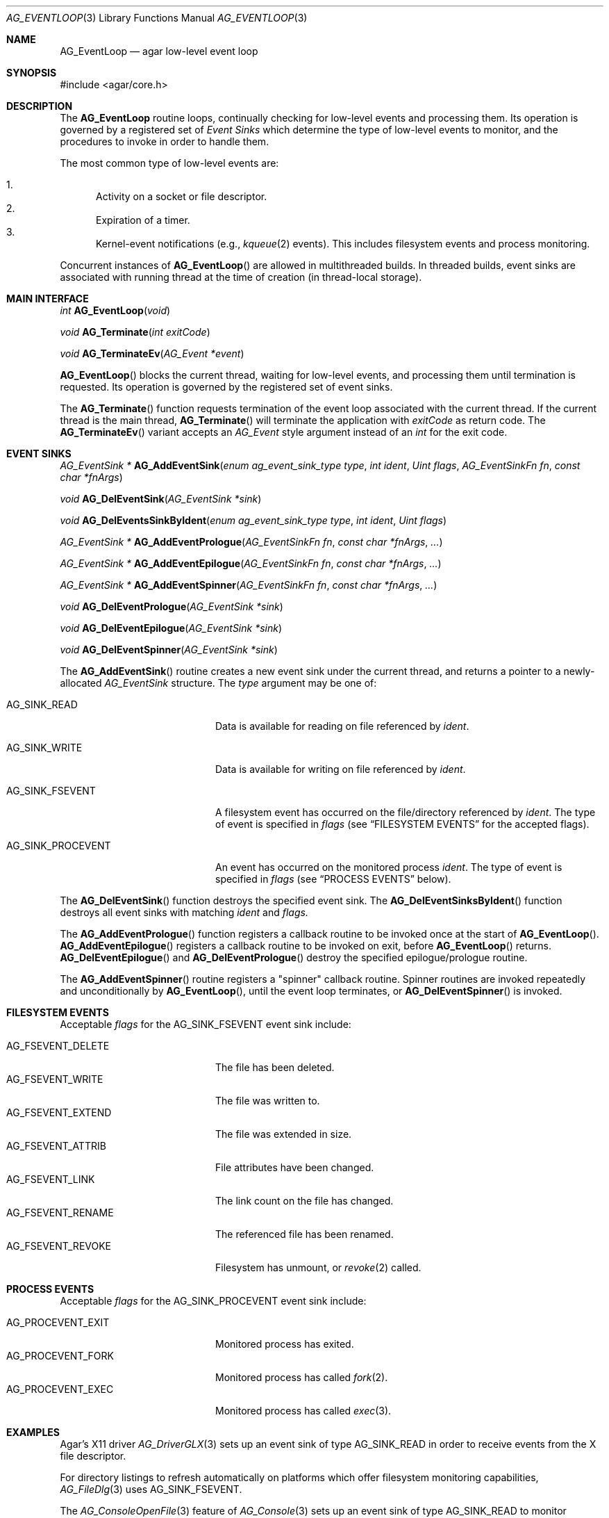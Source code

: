 .\" Copyright (c) 2014-2019 Julien Nadeau Carriere <vedge@csoft.net>
.\" All rights reserved.
.\"
.\" Redistribution and use in source and binary forms, with or without
.\" modification, are permitted provided that the following conditions
.\" are met:
.\" 1. Redistributions of source code must retain the above copyright
.\"    notice, this list of conditions and the following disclaimer.
.\" 2. Redistributions in binary form must reproduce the above copyright
.\"    notice, this list of conditions and the following disclaimer in the
.\"    documentation and/or other materials provided with the distribution.
.\" 
.\" THIS SOFTWARE IS PROVIDED BY THE AUTHOR ``AS IS'' AND ANY EXPRESS OR
.\" IMPLIED WARRANTIES, INCLUDING, BUT NOT LIMITED TO, THE IMPLIED
.\" WARRANTIES OF MERCHANTABILITY AND FITNESS FOR A PARTICULAR PURPOSE
.\" ARE DISCLAIMED. IN NO EVENT SHALL THE AUTHOR BE LIABLE FOR ANY DIRECT,
.\" INDIRECT, INCIDENTAL, SPECIAL, EXEMPLARY, OR CONSEQUENTIAL DAMAGES
.\" (INCLUDING BUT NOT LIMITED TO, PROCUREMENT OF SUBSTITUTE GOODS OR
.\" SERVICES; LOSS OF USE, DATA, OR PROFITS; OR BUSINESS INTERRUPTION)
.\" HOWEVER CAUSED AND ON ANY THEORY OF LIABILITY, WHETHER IN CONTRACT,
.\" STRICT LIABILITY, OR TORT (INCLUDING NEGLIGENCE OR OTHERWISE) ARISING
.\" IN ANY WAY OUT OF THE USE OF THIS SOFTWARE EVEN IF ADVISED OF THE
.\" POSSIBILITY OF SUCH DAMAGE.
.\"
.Dd April 14, 2014
.Dt AG_EVENTLOOP 3
.Os
.ds vT Agar API Reference
.ds oS Agar 1.5
.Sh NAME
.Nm AG_EventLoop
.Nd agar low-level event loop
.Sh SYNOPSIS
.Bd -literal
#include <agar/core.h>
.Ed
.Sh DESCRIPTION
The
.Nm
routine loops, continually checking for low-level events and processing them.
Its operation is governed by a registered set of
.Em Event Sinks
which determine the type of low-level events to monitor, and the procedures
to invoke in order to handle them.
.Pp
The most common type of low-level events are:
.Pp
.Bl -enum -compact
.It
Activity on a socket or file descriptor.
.It
Expiration of a timer.
.It
Kernel-event notifications (e.g.,
.Xr kqueue 2
events).
This includes filesystem events and process monitoring.
.El
.Pp
Concurrent instances of
.Fn AG_EventLoop
are allowed in multithreaded builds.
In threaded builds, event sinks are associated with running thread at
the time of creation (in thread-local storage).
.Sh MAIN INTERFACE
.nr nS 1
.Ft "int"
.Fn AG_EventLoop "void"
.Pp
.Ft void
.Fn AG_Terminate "int exitCode"
.Pp
.Ft void
.Fn AG_TerminateEv "AG_Event *event"
.Pp
.nr nS 0
.Fn AG_EventLoop
blocks the current thread, waiting for low-level events, and processing them
until termination is requested.
Its operation is governed by the registered set of event sinks.
.Pp
The
.Fn AG_Terminate
function requests termination of the event loop associated with the
current thread.
If the current thread is the main thread,
.Fn AG_Terminate
will terminate the application with
.Fa exitCode
as return code.
The
.Fn AG_TerminateEv
variant accepts an
.Ft AG_Event
style argument instead of an
.Ft int
for the exit code.
.Sh EVENT SINKS
.nr nS 1
.Ft "AG_EventSink *"
.Fn AG_AddEventSink "enum ag_event_sink_type type" "int ident" "Uint flags" "AG_EventSinkFn fn" "const char *fnArgs"
.Pp
.Ft "void"
.Fn AG_DelEventSink "AG_EventSink *sink"
.Pp
.Ft "void"
.Fn AG_DelEventsSinkByIdent "enum ag_event_sink_type type" "int ident" "Uint flags"
.Pp
.Ft "AG_EventSink *"
.Fn AG_AddEventPrologue "AG_EventSinkFn fn" "const char *fnArgs" "..."
.Pp
.Ft "AG_EventSink *"
.Fn AG_AddEventEpilogue "AG_EventSinkFn fn" "const char *fnArgs" "..."
.Pp
.Ft "AG_EventSink *"
.Fn AG_AddEventSpinner "AG_EventSinkFn fn" "const char *fnArgs" "..."
.Pp
.Ft "void"
.Fn AG_DelEventPrologue "AG_EventSink *sink"
.Pp
.Ft "void"
.Fn AG_DelEventEpilogue "AG_EventSink *sink"
.Pp
.Ft "void"
.Fn AG_DelEventSpinner "AG_EventSink *sink"
.nr nS 0
.Pp
The
.Fn AG_AddEventSink
routine creates a new event sink under the current thread, and returns
a pointer to a newly-allocated
.Ft AG_EventSink
structure.
The
.Fa type
argument may be one of:
.Bl -tag -width "AG_SINK_PROCEVENT "
.It Dv AG_SINK_READ
Data is available for reading on file referenced by
.Fa ident .
.It Dv AG_SINK_WRITE
Data is available for writing on file referenced by
.Fa ident .
.It Dv AG_SINK_FSEVENT
A filesystem event has occurred on the file/directory
referenced by
.Fa ident .
The type of event is specified in
.Fa flags
(see
.Sx FILESYSTEM EVENTS
for the accepted flags).
.It Dv AG_SINK_PROCEVENT
An event has occurred on the monitored process
.Fa ident .
The type of event is specified in
.Fa flags
(see
.Sx PROCESS EVENTS
below).
.El
.Pp
The
.Fn AG_DelEventSink
function destroys the specified event sink.
The
.Fn AG_DelEventSinksByIdent
function destroys all event sinks with matching
.Fa ident
and
.Fa flags.
.Pp
The
.Fn AG_AddEventPrologue
function registers a callback routine to be invoked once at the
start of
.Fn AG_EventLoop .
.Fn AG_AddEventEpilogue
registers a callback routine to be invoked on exit, before
.Fn AG_EventLoop
returns.
.Fn AG_DelEventEpilogue
and
.Fn AG_DelEventPrologue
destroy the specified epilogue/prologue routine.
.Pp
The
.Fn AG_AddEventSpinner
routine registers a "spinner" callback routine.
Spinner routines are invoked repeatedly and unconditionally by
.Fn AG_EventLoop ,
until the event loop terminates, or
.Fn AG_DelEventSpinner
is invoked.
.Sh FILESYSTEM EVENTS
Acceptable
.Fa flags
for the
.Dv AG_SINK_FSEVENT
event sink include:
.Pp
.Bl -tag -width "AG_FSEVENT_DELETE " -compact
.It Dv AG_FSEVENT_DELETE
The file has been deleted.
.It Dv AG_FSEVENT_WRITE
The file was written to.
.It Dv AG_FSEVENT_EXTEND
The file was extended in size.
.It Dv AG_FSEVENT_ATTRIB
File attributes have been changed.
.It Dv AG_FSEVENT_LINK
The link count on the file has changed.
.It Dv AG_FSEVENT_RENAME
The referenced file has been renamed.
.It Dv AG_FSEVENT_REVOKE
Filesystem has unmount, or
.Xr revoke 2
called.
.El
.Sh PROCESS EVENTS
Acceptable
.Fa flags
for the
.Dv AG_SINK_PROCEVENT
event sink include:
.Pp
.Bl -tag -width "AG_PROCEVENT_EXIT " -compact
.It Dv AG_PROCEVENT_EXIT
Monitored process has exited.
.It Dv AG_PROCEVENT_FORK
Monitored process has called
.Xr fork 2 .
.It Dv AG_PROCEVENT_EXEC
Monitored process has called
.Xr exec 3 .
.El
.Sh EXAMPLES
Agar's X11 driver
.Xr AG_DriverGLX 3
sets up an event sink of type
.Dv AG_SINK_READ
in order to receive events from the X file descriptor.
.Pp
For directory listings to refresh automatically on platforms which offer
filesystem monitoring capabilities,
.Xr AG_FileDlg 3
uses
.Dv AG_SINK_FSEVENT .
.Pp
The
.Xr AG_ConsoleOpenFile 3
feature of
.Xr AG_Console 3
sets up an event sink of type
.Dv AG_SINK_READ
to monitor changes on a file or stream.
.Pp
The
.Xr agardb 1
debugger uses
.Dv AG_SINK_PROCEVENT
to monitor events related to processes being debugged.
.Sh SEE ALSO
.Xr AG_CustomEventLoop 3 ,
.Xr AG_Event 3 ,
.Xr AG_Intro 3 ,
.Xr poll 2 ,
.Xr select 2 ,
.Xr kqueue 2
.Sh HISTORY
The
.Nm
call first appeared in Agar 1.0.
Event sinks first appeared in Agar 1.5.0.
